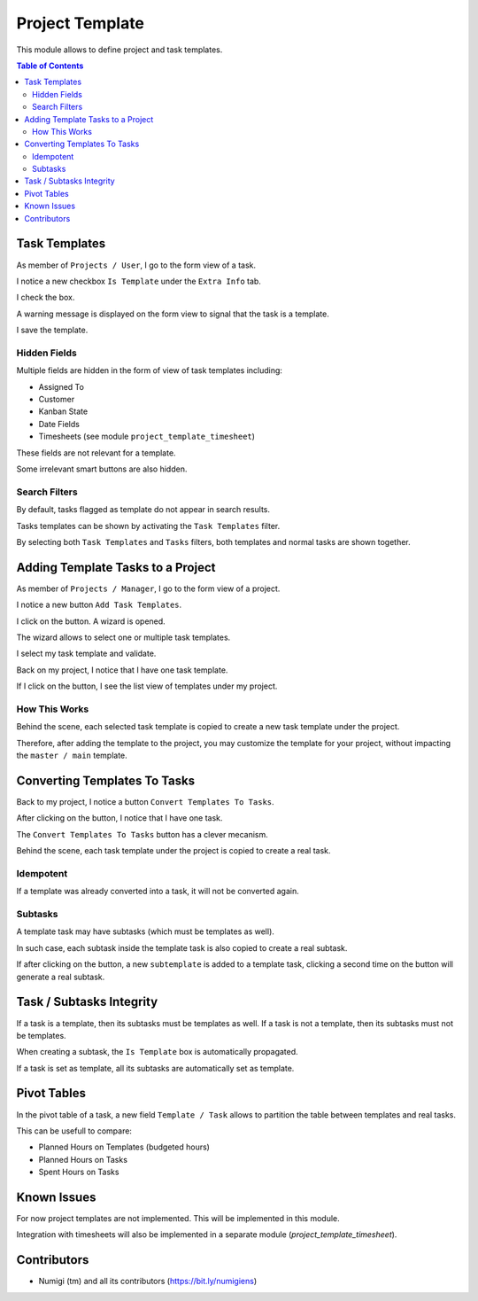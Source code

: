 Project Template
================
This module allows to define project and task templates.

.. contents:: Table of Contents

Task Templates
--------------
As member of ``Projects / User``, I go to the form view of a task.

I notice a new checkbox ``Is Template`` under the ``Extra Info`` tab.

.. image:: static/description/task_template_form_checkbox.png

I check the box.

A warning message is displayed on the form view to signal that the task is a template.

.. image:: static/description/task_template_form_warning.png

I save the template.

Hidden Fields
~~~~~~~~~~~~~
Multiple fields are hidden in the form of view of task templates including:

* Assigned To
* Customer
* Kanban State
* Date Fields
* Timesheets (see module ``project_template_timesheet``)

These fields are not relevant for a template.

Some irrelevant smart buttons are also hidden.

Search Filters
~~~~~~~~~~~~~~
By default, tasks flagged as template do not appear in search results.

.. image:: static/description/task_kanban_without_templates.png

Tasks templates can be shown by activating the ``Task Templates`` filter.

.. image:: static/description/task_template_filter.png

By selecting both ``Task Templates`` and ``Tasks`` filters, both templates and normal tasks are shown together.

.. image:: static/description/task_template_and_tasks_filter.png

Adding Template Tasks to a Project
----------------------------------
As member of ``Projects / Manager``, I go to the form view of a project.

I notice a new button ``Add Task Templates``.

.. image:: static/description/add_task_template_button.png

I click on the button. A wizard is opened.

.. image:: static/description/add_task_template_wizard.png

The wizard allows to select one or multiple task templates.

I select my task template and validate.

.. image:: static/description/add_task_template_wizard_validate.png

Back on my project, I notice that I have one task template.

.. image:: static/description/project_task_template_smart_button.png

If I click on the button, I see the list view of templates under my project.

.. image:: static/description/project_task_template_list.png

How This Works
~~~~~~~~~~~~~~
Behind the scene, each selected task template is copied to create a new task template under the project.

Therefore, after adding the template to the project, you may customize the template for your project,
without impacting the ``master / main`` template.

Converting Templates To Tasks
-----------------------------
Back to my project, I notice a button ``Convert Templates To Tasks``.

.. image:: static/description/convert_templates_to_tasks_button.png

After clicking on the button, I notice that I have one task.

.. image:: static/description/project_task_smart_button.png

The ``Convert Templates To Tasks`` button has a clever mecanism.

Behind the scene, each task template under the project is copied to create a real task.

Idempotent
~~~~~~~~~~
If a template was already converted into a task, it will not be converted again.

Subtasks
~~~~~~~~
A template task may have subtasks (which must be templates as well).

In such case, each subtask inside the template task is also copied to create a real subtask.

If after clicking on the button, a new ``subtemplate`` is added to a template task,
clicking a second time on the button will generate a real subtask.

Task / Subtasks Integrity
-------------------------
If a task is a template, then its subtasks must be templates as well.
If a task is not a template, then its subtasks must not be templates.

When creating a subtask, the ``Is Template`` box is automatically propagated.

If a task is set as template, all its subtasks are automatically set as template.

Pivot Tables
------------
In the pivot table of a task, a new field ``Template / Task`` allows to partition the table between templates and real tasks.

.. image:: static/description/pivot_template_or_task.png

.. image:: static/description/pivot_table_partitioned.png

This can be usefull to compare:

* Planned Hours on Templates (budgeted hours)
* Planned Hours on Tasks
* Spent Hours on Tasks

Known Issues
------------
For now project templates are not implemented. This will be implemented in this module.

Integration with timesheets will also be implemented in a separate module (`project_template_timesheet`).

Contributors
------------
* Numigi (tm) and all its contributors (https://bit.ly/numigiens)
